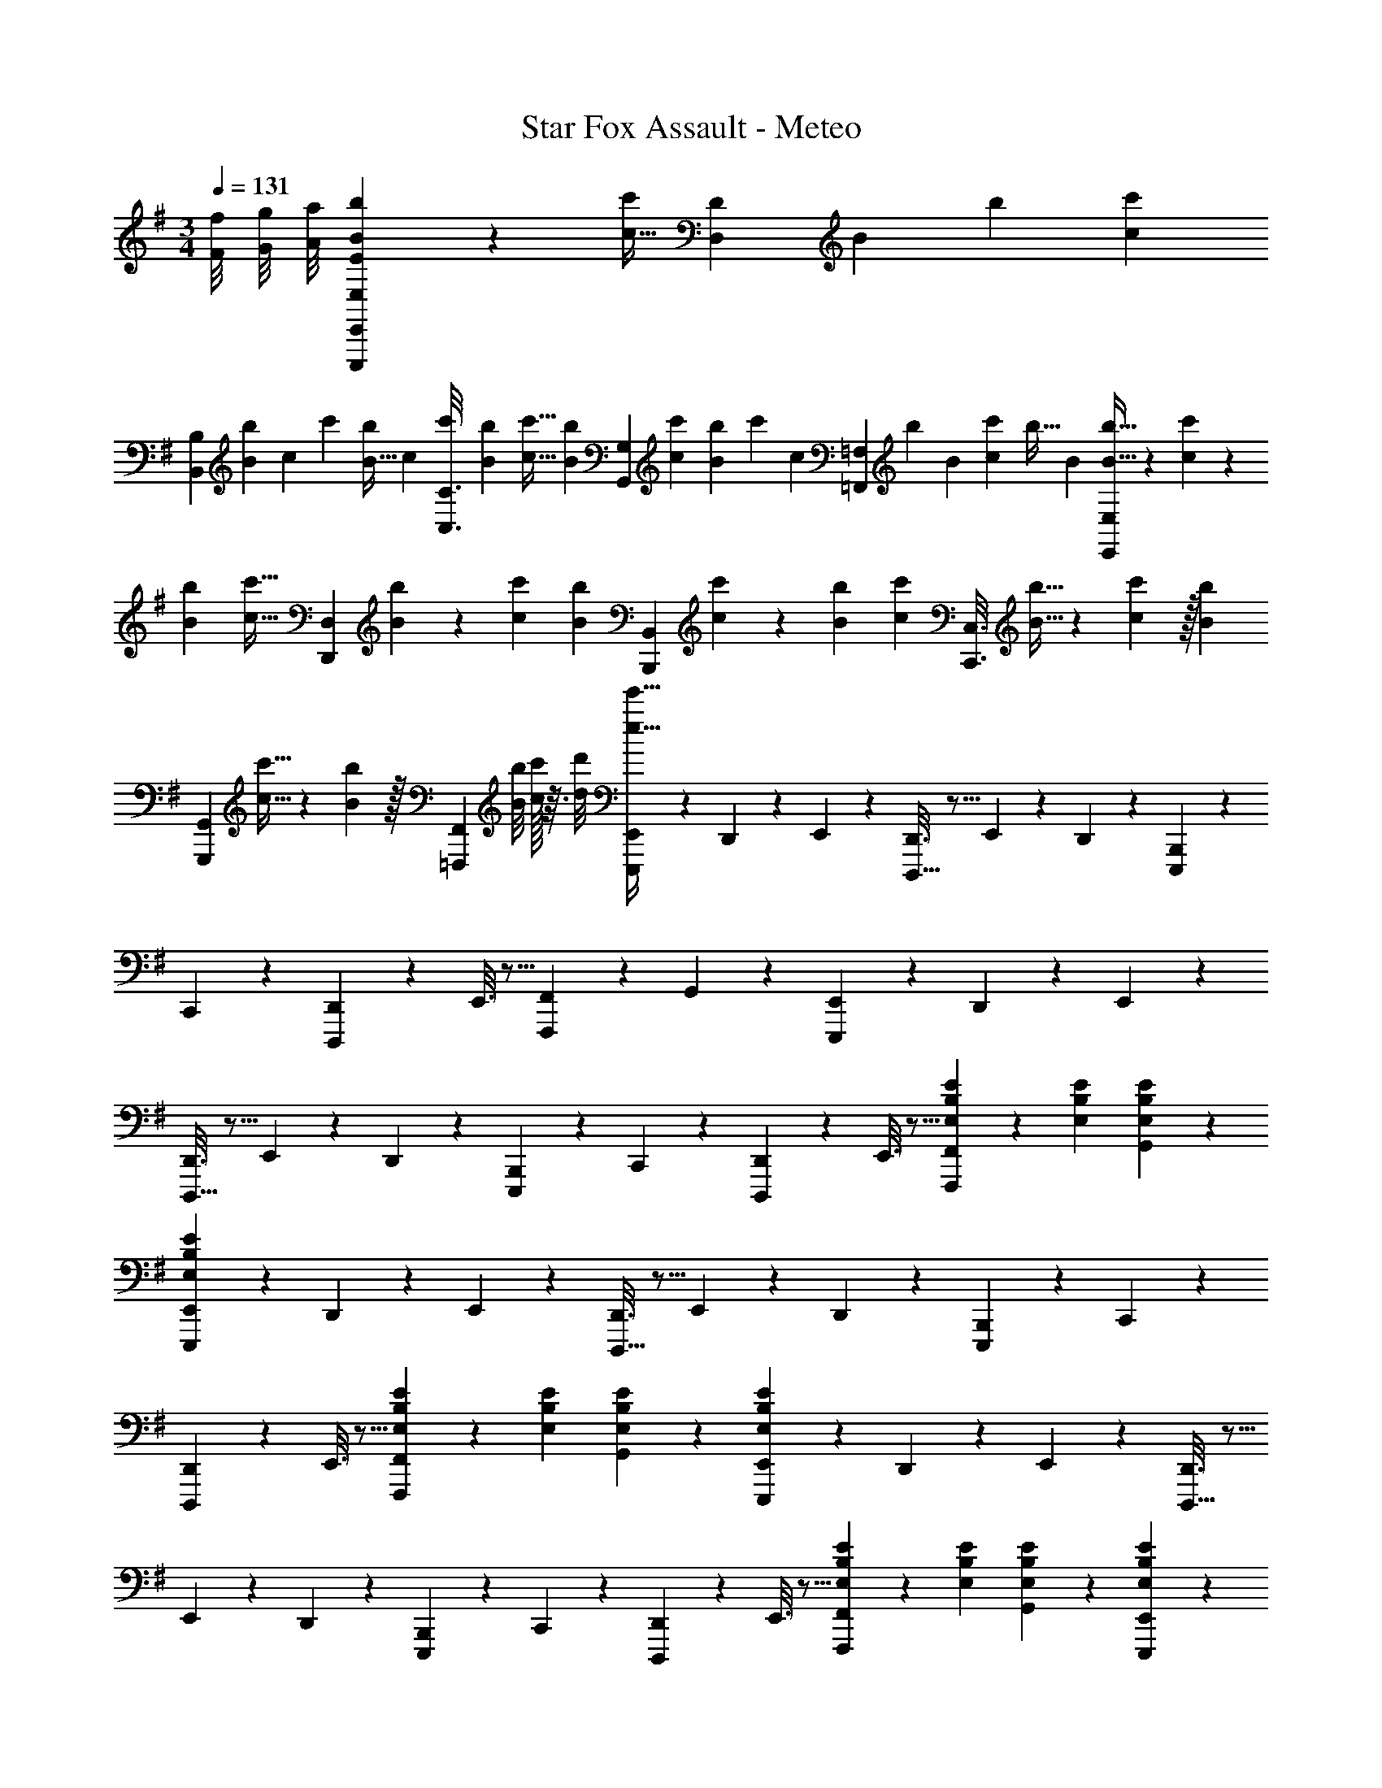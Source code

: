 X: 1
T: Star Fox Assault - Meteo
Z: ABC Generated by Starbound Composer
L: 1/4
M: 3/4
Q: 1/4=131
K: G
[f/8F/8] [g/8G/8] [a/8A/8] [E2/9E,2/9b3/7B3/7E,,,3/7E,,3/7] z11/72 [z5/32c11/32c'25/72] [z33/224D55/288D,55/288] [z/112B29/112] [z11/48b37/144] [z11/96c/6c'17/96] 
[z9/224B,55/288B,,55/288] [z33/224B19/126b5/28] [z/288c49/288] [z11/72c'/6] [z/8B5/32b9/56] [z/32c5/28] [z13/96c'33/224C3/16C,3/16] [z7/48b/6B/6] [z7/48c'5/32c5/32] [z7/96b/6B/6] [z17/224G,17/96G,,17/96] [z/7c'43/252c43/252] [z3/20b/6B5/28] [z/160c'13/80] [z3/32c37/224] [z/20=F,/5=F,,/5] [z/180b23/140] [z13/90B47/288] [z23/160c'11/70c7/40] [z/160b5/32] B3/20 [b5/32B5/32E,2/9E,,2/9] z/96 [c'13/84c13/84] z/84 [b/6B/6] [z/32c'5/32c5/32] [z13/96D,55/288D,,55/288] [b13/84B13/84] z/84 [c'/6c/6] [z/32b3/20B3/20] [z13/96B,,55/288B,,,55/288] [c'13/84c13/84] z/84 [b/6B/6] [z/32c'3/20c3/20] [z/8C,3/16C,,3/16] [b5/32B5/32] z/112 [c'33/224c33/224] z/32 [z/32b3/20B3/20] 
[z/8G,,17/96G,,,17/96] [c'5/32c5/32] z/112 [b33/224B33/224] z/32 [z/8F,,/5=F,,,/5] [b/8B/8] [c'/32c/32] z3/32 [d'/8d/8] [E,,/9E,,,3/7e'19/32e19/32] z121/288 D,,55/288 z89/288 E,,55/288 z89/288 [D,,3/16D,,,15/32] z5/16 E,,17/96 z7/24 D,,/5 z3/10 [B,,,2/9E,,,3/7] z89/288 
C,,55/288 z89/288 [D,,55/288D,,,37/96] z89/288 E,,3/16 z5/16 [F,,17/96F,,,59/160] z7/24 G,,/5 z3/10 [E,,2/9E,,,3/7] z89/288 D,,55/288 z89/288 E,,55/288 z89/288 
[D,,3/16D,,,15/32] z5/16 E,,17/96 z7/24 D,,/5 z3/10 [B,,,2/9E,,,3/7] z89/288 C,,55/288 z89/288 [D,,55/288D,,,37/96] z89/288 E,,3/16 z5/16 [F,,17/96E71/288E,71/288B,71/288F,,,59/160] z5/72 [E2/9E,2/9B,2/9] [E/5E,/5B,/5G,,/5] z3/10 
[E,,2/9E3/7E,3/7B,3/7E,,,3/7] z89/288 D,,55/288 z89/288 E,,55/288 z89/288 [D,,3/16D,,,15/32] z5/16 E,,17/96 z7/24 D,,/5 z3/10 [B,,,2/9E,,,3/7] z89/288 C,,55/288 z89/288 
[D,,55/288D,,,37/96] z89/288 E,,3/16 z5/16 [F,,17/96E71/288E,71/288B,71/288F,,,59/160] z5/72 [E2/9E,2/9B,2/9] [E/5E,/5B,/5G,,/5] z3/10 [E,,2/9E3/7E,3/7B,3/7E,,,3/7] z89/288 D,,55/288 z89/288 E,,55/288 z89/288 [D,,3/16D,,,15/32] z5/16 
E,,17/96 z7/24 D,,/5 z3/10 [B,,,2/9E,,,3/7] z89/288 C,,55/288 z89/288 [D,,55/288D,,,37/96] z89/288 E,,3/16 z5/16 [F,,17/96E71/288E,71/288B,71/288F,,,59/160] z5/72 [E2/9E,2/9B,2/9] [E/5E,/5B,/5G,,/5] z3/10 [E2/9E,2/9B,2/9E,,2/9E,,,3/7] z89/288 
[D55/288D,55/288A,55/288D,,55/288] z89/288 [B,55/288B,,55/288^F,55/288E,,55/288] z89/288 [D,,3/16D,,,15/32C31/32C,31/32G,31/32] z5/16 E,,17/96 z7/24 [D,,/5D33/32G17/16G,17/16] z3/10 [B,,,2/9E,,,3/7] z89/288 [C,,55/288FF,^C] z89/288 [D,,55/288D,,,37/96] z89/288 
[E,,3/16D15/32D,15/32A,/] z5/16 [F,,17/96E71/288B71/288e71/288E,71/288B,71/288F,,,59/160] z5/72 [E2/9B2/9e2/9E,2/9B,2/9] [E/5B/5e/5E,/5B,/5G,,/5] z3/10 [E,,2/9E3/7B3/7e3/7E,3/7B,3/7E,,,3/7] z89/288 D,,55/288 z89/288 E,,55/288 z89/288 [D,,3/16D,,,15/32] z5/16 E,,17/96 z7/24 D,,/5 z3/10 
[B,,,2/9E,,,3/7] z89/288 C,,55/288 z89/288 [D,,55/288D,,,37/96] z89/288 E,,3/16 z5/16 [F,,17/96E71/288B71/288e71/288E,71/288B,71/288F,,,59/160] z5/72 [E2/9B2/9e2/9E,2/9B,2/9] [E/5B/5e/5E,/5B,/5G,,/5] z3/10 [E,,2/9E3/7B3/7e3/7E,3/7B,3/7E,,,3/7] z89/288 D,,55/288 z89/288 
E,,55/288 z89/288 [D,,3/16D,,,15/32] z5/16 E,,17/96 z7/24 D,,/5 z3/10 [B,,,2/9E,,,3/7] z89/288 C,,55/288 z89/288 [D,,55/288D,,,37/96] z89/288 E,,3/16 z5/16 
[F,,17/96E71/288B71/288e71/288E,71/288B,71/288F,,,59/160] z5/72 [E2/9B2/9e2/9E,2/9B,2/9] [E/5B/5e/5E,/5B,/5G,,/5] z3/10 [B/5E2/9e2/9E,2/9B,2/9E,,2/9E,,,3/7] z53/160 [A27/160D55/288d55/288D,55/288A,55/288D,,55/288] z53/160 [F5/32B,55/288B55/288B,,55/288F,55/288E,,55/288] z11/32 [D,,3/16D,,,15/32=C31/32G31/32c31/32C,31/32G,31/32] z5/16 E,,17/96 z7/24 [D,,/5g33/32D33/32G19/18d19/18G,19/18] z3/10 
M: 2/4
[B,,,2/9E,,,5/12] z89/288 
[C,,55/288F31/32^c31/32f31/32F,31/32^C31/32] z89/288 [D,,17/96D,,,59/160] z7/24 [E,,/5D15/32A15/32D,15/32d/A,/] z3/10 
M: 4/4
[f/^F,,33/32F,193/32B,7E7A7] z/32 g7/32 [z/12a3/32] [z/12b2/21] a/12 [z/32b3/16] [z13/96F,,] [z/6c'11/60] [z/6b19/96] [z/6c'3/16] [z/6b11/60] [z/6c'19/96] [z/32b5/28] [z13/96F,,31/32] [z/6c'11/60] b/6 [z5/32c'5/28] 
[z37/224b3/16] c'5/28 [z5/32b5/28F,,] [z37/224c'3/16] b5/28 [z5/32c'5/28] [z37/224b3/16] c'5/28 
M: 3/4
[z5/32b5/28F,,33/32] [z5/32c'17/96] [z5/32b3/16] [z5/32c'29/160] [z9/56b7/40] [z10/63c'5/28] [z25/288b13/72] [z11/160F,,] [z3/20c'8/45] [z/6b3/16] [z13/84c'17/96] [z19/126b5/28] [z/6c'53/288] [z41/288b25/144] [z/96F,,31/32] [z19/120c'17/96] [z11/70b7/40] [z39/224c'5/28] [z33/224b5/32] 
[z13/84c'6/35] [z/6b19/96] [E,,2/9A,3/7D3/7E3/7G3/7E,,,3/7] z89/288 D,,55/288 z89/288 E,,55/288 z89/288 [D,,3/16D,,,15/32^G,31/32C31/32^D31/32F31/32] z5/16 E,,17/96 z7/24 [D,,/5G,15/32C15/32D/F/] z3/10 [B,,,2/9=G,3/7=C3/7=D3/7=F3/7E,,,3/7] z89/288 C,,55/288 z89/288 
[D,,55/288D,,,37/96] z89/288 [E,,3/16^A,15/32^C15/32^D/^G/] z5/16 [=F,,17/96F,,,59/160e31/32B,31/32E31/32^F31/32A31/32] z7/24 [g/8G,,/5] a/8 b/8 c'/8 [E,,2/9=A,3/7=D3/7E3/7A3/7E,,,3/7e31/32e'31/32] z89/288 D,,55/288 z89/288 E,,55/288 z89/288 [D,,3/16D,,,15/32^G,31/32C31/32^D31/32F31/32] z5/16 
E,,17/96 z7/24 [D,,/5G,15/32C15/32D/F/] z3/10 [B,,,2/9=G,3/7=C3/7=D3/7=F3/7E,,,3/7] z89/288 C,,55/288 z89/288 [D,,55/288D,,,37/96] z89/288 [E,,3/16F,15/32B,15/32^C/E/] z5/16 [F,,17/96F,,,59/160=F,31/32^A,31/32=C31/32^D31/32] z7/24 G,,/5 z3/10 [E,,2/9=A,3/7=D3/7E3/7=G3/7E,,,3/7] z89/288 
D,,55/288 z89/288 E,,55/288 z89/288 [D,,3/16D,,,15/32^G,31/32^C31/32^D31/32^F31/32] z5/16 E,,17/96 z7/24 [D,,/5G,15/32C15/32D/F/] z3/10 [B,,,2/9=G,3/7=C3/7=D3/7=F3/7E,,,3/7] z89/288 C,,55/288 z89/288 [D,,55/288D,,,37/96] z89/288 
[E,,3/16^A,15/32^C15/32^D/^G/] z5/16 [F,,17/96F,,,59/160e31/32B,31/32E31/32^F31/32A31/32] z7/24 [g/8G,,/5] a/8 b/8 c'/8 [E,,2/9=A,3/7=D3/7E3/7A3/7E,,,3/7e31/32e'31/32] z89/288 D,,55/288 z89/288 E,,55/288 z89/288 [D,,3/16D,,,15/32^G,31/32C31/32^D31/32F31/32] z5/16 E,,17/96 z7/24 [D,,/5G,15/32C15/32D/F/] z3/10 
[B,,,2/9=G,3/7=C3/7=D3/7=F3/7E,,,3/7] z89/288 C,,55/288 z89/288 [D,,55/288D,,,37/96] z89/288 [E,,3/16^F,15/32B,15/32^C/E/] z5/16 [F,,17/96F,,,59/160=F,7/16^A,7/16=C15/32^D15/32] z7/24 [G,,/5^G,15/32^C15/32D/^F/] z3/10 
K: Eb
[=C/B33/32A,,33/32E,6_A,6C6] [z/32e/8] [z3/32=D] f/8 g/8 a/8 
[z17/32b287/32] [E15/32A,,15/32] z/32 =F31/32 [F/A,,33/32] z/32 =G15/32 z/32 [A15/32E,,15/32] z/32 [G7/32F,,15/32] z/36 F2/9 z/32 
[E7/16G,,7/16] z/32 [_D15/32A,,15/32] z/32 [C/B,,33/32F,49/32B,49/32C49/32] z/32 =c [B31/32B,,31/32F,47/32B,47/32=D47/32] A15/32 z/32 [G/=G,33/32C33/32E33/32B,,33/32] z/32 
A15/32 z/32 [a15/32B,,15/32F63/32F,63/32B,63/32D63/32] z/32 [g15/32A,,15/32] z/32 [f7/16G,,7/16] z/32 [e2/9F,,15/32] z/36 d7/32 z/32 [c/C/A,,33/32E,6A,6C6] z/32 [dD] 
[e15/32E15/32A,,15/32] z/32 [f31/32F31/32] [f/F/A,,33/32] z/32 [g15/32G15/32] z/32 [a15/32A15/32E,,15/32] z/32 [g7/32G7/32F,,15/32] z/36 [f2/9F2/9] z/32 [e7/16E7/16G,,7/16] z/32 [_d15/32_D15/32A,,15/32] z/32 
[c/C/B,,33/32F,49/32B,49/32C49/32] z/32 [c'c] [B,,15/32b31/32B31/32F,47/32B,47/32=D47/32] z/ [a15/32A15/32] z/32 [g/G/G,33/32C33/32E33/32B,,33/32] z/32 [a15/32A15/32] z/32 
[B,,15/32b63/32B63/32F,63/32B,63/32D63/32] z/32 A,,15/32 z/32 G,,7/16 z/32 F,,15/32 z/32 
K: Db
[_G/e/E,/_G,/E,,/g17/32] z33/32 [F31/32=d31/32f31/32=D,31/32F,31/32=D,,31/32] 
[F15/32d15/32D,15/32F,15/32D,,15/32f/] z/32 [E33/32c33/32e33/32C,33/32E,33/32C,,33/32] [C15/32A15/32A,,15/32C,15/32A,,,15/32c/] z/32 [_D15/32B15/32B,,15/32_D,15/32B,,,15/32_d/] z/32 [E7/16c7/16C,7/16E,7/16C,,7/16e15/32] z/32 [F15/32d15/32D,15/32F,15/32_D,,15/32f/] z/32 [G/e/G,/g17/32E,33/32E,,33/32] z/32 
[A15/32f15/32A,15/32a/] z/32 [b5/96B37/96g37/96E,B,E,,] z13/24 b/8 c'/8 d'/8 [z/32e3/7c'3/7e'/] [E7/16E,31/32E,,31/32] z/32 [B15/32g15/32B,15/32b/] z/32 [A/f/A,/a17/32D,33/32D,,33/32] z/32 [z/BgbB,] [z/D,D,,] 
[A15/32f15/32A,15/32a/] z/32 [=G7/16=e7/16=G,7/16=g15/32D,31/32D,,31/32] z/32 [F15/32=d15/32F,15/32f/] z/32 [=E,,2/9=E,,,3/7G6e6g6=E,6G,6] z89/288 =D,,55/288 z89/288 E,,55/288 z89/288 [D,,3/16=D,,,15/32] z5/16 E,,17/96 z7/24 D,,/5 z3/10 
[_C,,2/9E,,,3/7] z89/288 =C,,55/288 z89/288 [D,,55/288D,,,37/96] z89/288 E,,3/16 z5/16 [F,,17/96F,,,59/160] z7/24 =G,,/5 z3/10 
K: G
[E,,2/9E,,,3/7] z89/288 D,,55/288 z89/288 
E,,55/288 z89/288 [D,,3/16D,,,15/32] z5/16 E,,17/96 z7/24 D,,/5 z3/10 [B,,,2/9E,,,3/7] z89/288 C,,55/288 z89/288 [D,,55/288D,,,37/96] z89/288 E,,3/16 z5/16 
[F,,17/96E71/288E,71/288B,71/288F,,,59/160] z5/72 [E2/9E,2/9B,2/9] [E/5E,/5B,/5G,,/5] z3/10 [E,,2/9E3/7E,3/7B,3/7E,,,3/7] z89/288 D,,55/288 z89/288 E,,55/288 z89/288 [D,,3/16D,,,15/32] z5/16 E,,17/96 z7/24 D,,/5 z3/10 [B,,,2/9E,,,3/7] z89/288 
C,,55/288 z89/288 [D,,55/288D,,,37/96] z89/288 E,,3/16 z5/16 [F,,17/96E71/288E,71/288B,71/288F,,,59/160] z5/72 [E2/9E,2/9B,2/9] [E/5E,/5B,/5G,,/5] z3/10 [E,,2/9E3/7E,3/7B,3/7E,,,3/7] z89/288 D,,55/288 z89/288 E,,55/288 z89/288 
[D,,3/16D,,,15/32] z5/16 E,,17/96 z7/24 D,,/5 z3/10 [B,,,2/9E,,,3/7] z89/288 C,,55/288 z89/288 [D,,55/288D,,,37/96] z89/288 E,,3/16 z5/16 [F,,17/96E71/288E,71/288B,71/288F,,,59/160] z5/72 [E2/9E,2/9B,2/9] [E/5E,/5B,/5G,,/5] z3/10 
[E2/9E,2/9B,2/9E,,2/9E,,,3/7] z89/288 [=D55/288=D,55/288=A,55/288D,,55/288] z89/288 [B,55/288B,,55/288^F,55/288E,,55/288] z89/288 [D,,3/16D,,,15/32C31/32C,31/32G,31/32] z5/16 E,,17/96 z7/24 [D,,/5D33/32G17/16G,17/16] z3/10 [B,,,2/9E,,,3/7] z89/288 [C,,55/288^FF,^C] z89/288 
[D,,55/288D,,,37/96] z89/288 [E,,3/16D15/32D,15/32A,/] z5/16 [F,,17/96E71/288B71/288e71/288E,71/288B,71/288F,,,59/160] z5/72 [E2/9B2/9e2/9E,2/9B,2/9] [E/5B/5e/5E,/5B,/5G,,/5] z3/10 [E,,2/9E3/7B3/7e3/7E,3/7B,3/7E,,,3/7] z89/288 D,,55/288 z89/288 E,,55/288 z89/288 [D,,3/16D,,,15/32] z5/16 
E,,17/96 z7/24 D,,/5 z3/10 [B,,,2/9E,,,3/7] z89/288 C,,55/288 z89/288 [D,,55/288D,,,37/96] z89/288 E,,3/16 z5/16 [F,,17/96E71/288B71/288e71/288E,71/288B,71/288F,,,59/160] z5/72 [E2/9B2/9e2/9E,2/9B,2/9] [E/5B/5e/5E,/5B,/5G,,/5] z3/10 [E,,2/9E3/7B3/7e3/7E,3/7B,3/7E,,,3/7] z89/288 
D,,55/288 z89/288 E,,55/288 z89/288 [D,,3/16D,,,15/32] z5/16 E,,17/96 z7/24 D,,/5 z3/10 [B,,,2/9E,,,3/7] z89/288 C,,55/288 z89/288 [D,,55/288D,,,37/96] z89/288 
E,,3/16 z5/16 [F,,17/96E71/288B71/288e71/288E,71/288B,71/288F,,,59/160] z5/72 [E2/9B2/9e2/9E,2/9B,2/9] [E/5B/5e/5E,/5B,/5G,,/5] z3/10 [B/5E2/9e2/9E,2/9B,2/9E,,2/9E,,,3/7] z53/160 [A27/160D55/288d55/288D,55/288A,55/288D,,55/288] z53/160 [F5/32B,55/288B55/288B,,55/288F,55/288E,,55/288] z11/32 [D,,3/16D,,,15/32=C31/32G31/32c31/32C,31/32G,31/32] z5/16 E,,17/96 z7/24 [D,,/5g33/32D33/32G19/18d19/18G,19/18] z3/10 
M: 2/4
[B,,,2/9E,,,5/12] z89/288 [C,,55/288F31/32^c31/32f31/32F,31/32^C31/32] z89/288 [D,,17/96D,,,59/160] z7/24 [E,,/5D15/32A15/32D,15/32d/A,/] z3/10 
M: 4/4
[f/^F,,33/32F,193/32B,7E7A7] z/32 g7/32 [z/12a3/32] [z/12b2/21] a/12 [z/32b3/16] [z13/96F,,] [z/6c'11/60] [z/6b19/96] [z/6c'3/16] [z/6b11/60] [z/6c'19/96] 
[z/32b5/28] [z13/96F,,31/32] [z/6c'11/60] b/6 [z5/32c'5/28] [z37/224b3/16] c'5/28 [z5/32b5/28F,,] [z37/224c'3/16] b5/28 [z5/32c'5/28] [z37/224b3/16] c'5/28 
M: 3/4
[z5/32b5/28F,,33/32] [z5/32c'17/96] [z5/32b3/16] [z5/32c'29/160] [z9/56b7/40] [z10/63c'5/28] [z25/288b13/72] [z11/160F,,] [z3/20c'8/45] [z/6b3/16] [z13/84c'17/96] [z19/126b5/28] [z/6c'53/288] [z41/288b25/144] 
[z/96F,,31/32] [z19/120c'17/96] [z11/70b7/40] [z39/224c'5/28] [z33/224b5/32] [z13/84c'6/35] [z/6b19/96] [E,,2/9A,3/7D3/7E3/7G3/7E,,,3/7] z89/288 D,,55/288 z89/288 E,,55/288 z89/288 [D,,3/16D,,,15/32^G,31/32C31/32^D31/32F31/32] z5/16 E,,17/96 z7/24 [D,,/5G,15/32C15/32D/F/] z3/10 [B,,,2/9=G,3/7=C3/7=D3/7=F3/7E,,,3/7] z89/288 
C,,55/288 z89/288 [D,,55/288D,,,37/96] z89/288 [E,,3/16^A,15/32^C15/32^D/^G/] z5/16 [=F,,17/96F,,,59/160e31/32B,31/32E31/32^F31/32A31/32] z7/24 [g/8G,,/5] a/8 b/8 c'/8 [E,,2/9=A,3/7=D3/7E3/7A3/7E,,,3/7e31/32e'31/32] z89/288 D,,55/288 z89/288 E,,55/288 z89/288 
[D,,3/16D,,,15/32^G,31/32C31/32^D31/32F31/32] z5/16 E,,17/96 z7/24 [D,,/5G,15/32C15/32D/F/] z3/10 [B,,,2/9=G,3/7=C3/7=D3/7=F3/7E,,,3/7] z89/288 C,,55/288 z89/288 [D,,55/288D,,,37/96] z89/288 [E,,3/16F,15/32B,15/32^C/E/] z5/16 [F,,17/96F,,,59/160=F,31/32^A,31/32=C31/32^D31/32] z7/24 G,,/5 z3/10 
[E,,2/9=A,3/7=D3/7E3/7=G3/7E,,,3/7] z89/288 D,,55/288 z89/288 E,,55/288 z89/288 [D,,3/16D,,,15/32^G,31/32^C31/32^D31/32^F31/32] z5/16 E,,17/96 z7/24 [D,,/5G,15/32C15/32D/F/] z3/10 [B,,,2/9=G,3/7=C3/7=D3/7=F3/7E,,,3/7] z89/288 C,,55/288 z89/288 
[D,,55/288D,,,37/96] z89/288 [E,,3/16^A,15/32^C15/32^D/^G/] z5/16 [F,,17/96F,,,59/160e31/32B,31/32E31/32^F31/32A31/32] z7/24 [g/8G,,/5] a/8 b/8 c'/8 [E,,2/9=A,3/7=D3/7E3/7A3/7E,,,3/7e31/32e'31/32] z89/288 D,,55/288 z89/288 E,,55/288 z89/288 [D,,3/16D,,,15/32^G,31/32C31/32^D31/32F31/32] z5/16 
E,,17/96 z7/24 [D,,/5G,15/32C15/32D/F/] z3/10 [B,,,2/9=G,3/7=C3/7=D3/7=F3/7E,,,3/7] z89/288 C,,55/288 z89/288 [D,,55/288D,,,37/96] z89/288 [E,,3/16^F,15/32B,15/32^C/E/] z5/16 [F,,17/96F,,,59/160=F,7/16^A,7/16=C15/32^D15/32] z7/24 [G,,/5^G,15/32^C15/32D/^F/] z3/10 
K: Eb
[=C/B33/32A,,33/32_E,6_A,6C6] 
[z/32_e/8] [z3/32=D] f/8 g/8 a/8 [z17/32b287/32] [E15/32A,,15/32] z/32 =F31/32 [F/A,,33/32] z/32 =G15/32 z/32 [A15/32_E,,15/32] z/32 
[G7/32F,,15/32] z/36 F2/9 z/32 [E7/16G,,7/16] z/32 [_D15/32A,,15/32] z/32 [C/B,,33/32F,49/32B,49/32C49/32] z/32 =c [B31/32B,,31/32F,47/32B,47/32=D47/32] A15/32 z/32 
[G/=G,33/32C33/32E33/32B,,33/32] z/32 A15/32 z/32 [a15/32B,,15/32F63/32F,63/32B,63/32D63/32] z/32 [g15/32A,,15/32] z/32 [f7/16G,,7/16] z/32 [e2/9F,,15/32] z/36 d7/32 z/32 [c/C/A,,33/32E,6A,6C6] z/32 [dD] 
[e15/32E15/32A,,15/32] z/32 [f31/32F31/32] [f/F/A,,33/32] z/32 [g15/32G15/32] z/32 [a15/32A15/32E,,15/32] z/32 [g7/32G7/32F,,15/32] z/36 [f2/9F2/9] z/32 [e7/16E7/16G,,7/16] z/32 [_d15/32_D15/32A,,15/32] z/32 
[c/C/B,,33/32F,49/32B,49/32C49/32] z/32 [c'c] [B,,15/32b31/32B31/32F,47/32B,47/32=D47/32] z/ [a15/32A15/32] z/32 [g/G/G,33/32C33/32E33/32B,,33/32] z/32 [a15/32A15/32] z/32 
[B,,15/32b63/32B63/32F,63/32B,63/32D63/32] z/32 A,,15/32 z/32 G,,7/16 z/32 F,,15/32 z/32 
K: Db
[_G/e/E,/_G,/E,,/_g17/32] z33/32 [F31/32=d31/32f31/32D,31/32F,31/32D,,31/32] 
[F15/32d15/32D,15/32F,15/32D,,15/32f/] z/32 [E33/32c33/32e33/32C,33/32E,33/32C,,33/32] [C15/32A15/32A,,15/32C,15/32A,,,15/32c/] z/32 [_D15/32B15/32B,,15/32_D,15/32B,,,15/32_d/] z/32 [E7/16c7/16C,7/16E,7/16C,,7/16e15/32] z/32 [F15/32d15/32D,15/32F,15/32_D,,15/32f/] z/32 [G/e/G,/g17/32E,33/32E,,33/32] z/32 
[A15/32f15/32A,15/32a/] z/32 [b5/96B37/96g37/96E,B,E,,] z13/24 b/8 c'/8 d'/8 [z/32e3/7c'3/7e'/] [E7/16E,31/32E,,31/32] z/32 [B15/32g15/32B,15/32b/] z/32 [A/f/A,/a17/32D,33/32D,,33/32] z/32 [z/BgbB,] [z/D,D,,] 
[A15/32f15/32A,15/32a/] z/32 [=G7/16=e7/16=G,7/16=g15/32D,31/32D,,31/32] z/32 [F15/32=d15/32F,15/32f/] z/32 [=E,,2/9E,,,3/7G6e6g6=E,6G,6] z89/288 =D,,55/288 z89/288 E,,55/288 z89/288 [D,,3/16D,,,15/32] z5/16 E,,17/96 z7/24 D,,/5 z3/10 
[_C,,2/9E,,,3/7] z89/288 =C,,55/288 z89/288 [D,,55/288D,,,37/96] z89/288 E,,3/16 z5/16 [F,,17/96F,,,59/160] z7/24 G,,/5 z3/10 
K: G
[E,,2/9E,,,3/7] z89/288 D,,55/288 z89/288 
E,,55/288 z89/288 [D,,3/16D,,,15/32] z5/16 E,,17/96 z7/24 D,,/5 z3/10 [B,,,2/9E,,,3/7] z89/288 C,,55/288 z89/288 [D,,55/288D,,,37/96] z89/288 E,,3/16 z5/16 
[F,,17/96E71/288E,71/288B,71/288F,,,59/160] z5/72 [E2/9E,2/9B,2/9] [E/5E,/5B,/5G,,/5] z3/10 [E,,2/9E3/7E,3/7B,3/7E,,,3/7] z89/288 D,,55/288 z89/288 E,,55/288 z89/288 [D,,3/16D,,,15/32] z5/16 E,,17/96 z7/24 D,,/5 z3/10 [B,,,2/9E,,,3/7] z89/288 
C,,55/288 z89/288 [D,,55/288D,,,37/96] z89/288 E,,3/16 z5/16 [F,,17/96E71/288E,71/288B,71/288F,,,59/160] z5/72 [E2/9E,2/9B,2/9] [E/5E,/5B,/5G,,/5] z3/10 [E,,2/9E3/7E,3/7B,3/7E,,,3/7] z89/288 D,,55/288 z89/288 E,,55/288 z89/288 
[D,,3/16D,,,15/32] z5/16 E,,17/96 z7/24 D,,/5 z3/10 [B,,,2/9E,,,3/7] z89/288 C,,55/288 z89/288 [D,,55/288D,,,37/96] z89/288 E,,3/16 z5/16 [F,,17/96E71/288E,71/288B,71/288F,,,59/160] z5/72 [E2/9E,2/9B,2/9] [E/5E,/5B,/5G,,/5] z3/10 
[E2/9E,2/9B,2/9E,,2/9E,,,3/7] z89/288 [=D55/288=D,55/288=A,55/288D,,55/288] z89/288 [B,55/288B,,55/288^F,55/288E,,55/288] z89/288 [D,,3/16D,,,15/32C31/32C,31/32G,31/32] z5/16 E,,17/96 z7/24 [D,,/5D33/32G17/16G,17/16] z3/10 [B,,,2/9E,,,3/7] z89/288 [C,,55/288^FF,^C] z89/288 
[D,,55/288D,,,37/96] z89/288 [E,,3/16D15/32D,15/32A,/] z5/16 [F,,17/96E71/288B71/288e71/288E,71/288B,71/288F,,,59/160] z5/72 [E2/9B2/9e2/9E,2/9B,2/9] [E/5B/5e/5E,/5B,/5G,,/5] z3/10 [E,,2/9E3/7B3/7e3/7E,3/7B,3/7E,,,3/7] z89/288 D,,55/288 z89/288 E,,55/288 z89/288 [D,,3/16D,,,15/32] z5/16 
E,,17/96 z7/24 D,,/5 z3/10 [B,,,2/9E,,,3/7] z89/288 C,,55/288 z89/288 [D,,55/288D,,,37/96] z89/288 E,,3/16 z5/16 [F,,17/96E71/288B71/288e71/288E,71/288B,71/288F,,,59/160] z5/72 [E2/9B2/9e2/9E,2/9B,2/9] [E/5B/5e/5E,/5B,/5G,,/5] z3/10 [E,,2/9E3/7B3/7e3/7E,3/7B,3/7E,,,3/7] z89/288 
D,,55/288 z89/288 E,,55/288 z89/288 [D,,3/16D,,,15/32] z5/16 E,,17/96 z7/24 D,,/5 z3/10 [B,,,2/9E,,,3/7] z89/288 C,,55/288 z89/288 [D,,55/288D,,,37/96] z89/288 
E,,3/16 z5/16 [F,,17/96E71/288B71/288e71/288E,71/288B,71/288F,,,59/160] z5/72 [E2/9B2/9e2/9E,2/9B,2/9] [E/5B/5e/5E,/5B,/5G,,/5] z3/10 [B/5E2/9e2/9E,2/9B,2/9E,,2/9E,,,3/7] z53/160 [A27/160D55/288d55/288D,55/288A,55/288D,,55/288] z53/160 [F5/32B,55/288B55/288B,,55/288F,55/288E,,55/288] z11/32 [D,,3/16D,,,15/32=C31/32G31/32c31/32C,31/32G,31/32] z5/16 E,,17/96 z7/24 [D,,/5g33/32D33/32G19/18d19/18G,19/18] z3/10 
M: 2/4
[B,,,2/9E,,,5/12] z89/288 [C,,55/288F31/32^c31/32f31/32F,31/32^C31/32] z89/288 [D,,17/96D,,,59/160] z7/24 [E,,/5D15/32A15/32D,15/32d/A,/] z3/10 
M: 4/4
[f/^F,,33/32F,193/32B,7E7A7] z/32 g7/32 [z/12a3/32] [z/12b2/21] a/12 [z/32b3/16] [z13/96F,,] [z/6c'11/60] [z/6b19/96] [z/6c'3/16] [z/6b11/60] [z/6c'19/96] 
[z/32b5/28] [z13/96F,,31/32] [z/6c'11/60] b/6 [z5/32c'5/28] [z37/224b3/16] c'5/28 [z5/32b5/28F,,] [z37/224c'3/16] b5/28 [z5/32c'5/28] [z37/224b3/16] c'5/28 
M: 3/4
[z5/32b5/28F,,33/32] [z5/32c'17/96] [z5/32b3/16] [z5/32c'29/160] [z9/56b7/40] [z10/63c'5/28] [z25/288b13/72] [z11/160F,,] [z3/20c'8/45] [z/6b3/16] [z13/84c'17/96] [z19/126b5/28] [z/6c'53/288] [z41/288b25/144] 
[z/96F,,31/32] [z19/120c'17/96] [z11/70b7/40] [z39/224c'5/28] [z33/224b5/32] [z13/84c'6/35] [z/6b19/96] [E,,2/9A,3/7D3/7E3/7G3/7E,,,3/7] z89/288 D,,55/288 z89/288 E,,55/288 z89/288 [D,,3/16D,,,15/32^G,31/32C31/32^D31/32F31/32] z5/16 E,,17/96 z7/24 [D,,/5G,15/32C15/32D/F/] z3/10 [B,,,2/9=G,3/7=C3/7=D3/7=F3/7E,,,3/7] z89/288 
C,,55/288 z89/288 [D,,55/288D,,,37/96] z89/288 [E,,3/16^A,15/32^C15/32^D/^G/] z5/16 [=F,,17/96F,,,59/160e31/32B,31/32E31/32^F31/32A31/32] z7/24 [g/8G,,/5] a/8 b/8 c'/8 [E,,2/9=A,3/7=D3/7E3/7A3/7E,,,3/7e31/32e'31/32] z89/288 D,,55/288 z89/288 E,,55/288 z89/288 
[D,,3/16D,,,15/32^G,31/32C31/32^D31/32F31/32] z5/16 E,,17/96 z7/24 [D,,/5G,15/32C15/32D/F/] z3/10 [B,,,2/9=G,3/7=C3/7=D3/7=F3/7E,,,3/7] z89/288 C,,55/288 z89/288 [D,,55/288D,,,37/96] z89/288 [E,,3/16F,15/32B,15/32^C/E/] z5/16 [F,,17/96F,,,59/160=F,31/32^A,31/32=C31/32^D31/32] z7/24 G,,/5 z3/10 
[E,,2/9=A,3/7=D3/7E3/7=G3/7E,,,3/7] z89/288 D,,55/288 z89/288 E,,55/288 z89/288 [D,,3/16D,,,15/32^G,31/32^C31/32^D31/32^F31/32] z5/16 E,,17/96 z7/24 [D,,/5G,15/32C15/32D/F/] z3/10 [B,,,2/9=G,3/7=C3/7=D3/7=F3/7E,,,3/7] z89/288 C,,55/288 z89/288 
[D,,55/288D,,,37/96] z89/288 [E,,3/16^A,15/32^C15/32^D/^G/] z5/16 [F,,17/96F,,,59/160e31/32B,31/32E31/32^F31/32A31/32] z7/24 [g/8G,,/5] a/8 b/8 c'/8 [E,,2/9=A,3/7=D3/7E3/7A3/7E,,,3/7e31/32e'31/32] z89/288 D,,55/288 z89/288 E,,55/288 z89/288 [D,,3/16D,,,15/32^G,31/32C31/32^D31/32F31/32] z5/16 
E,,17/96 z7/24 [D,,/5G,15/32C15/32D/F/] z3/10 [B,,,2/9=G,3/7=C3/7=D3/7=F3/7E,,,3/7] z89/288 C,,55/288 z89/288 [D,,55/288D,,,37/96] z89/288 [E,,3/16^F,15/32B,15/32^C/E/] z5/16 [F,,17/96F,,,59/160=F,7/16^A,7/16=C15/32^D15/32] z7/24 [G,,/5^G,15/32^C15/32D/^F/] z3/10 
K: Eb
[=C/B33/32A,,33/32_E,6_A,6C6] 
[z/32_e/8] [z3/32=D] f/8 g/8 a/8 [z17/32b287/32] [E15/32A,,15/32] z/32 =F31/32 [F/A,,33/32] z/32 =G15/32 z/32 [A15/32_E,,15/32] z/32 
[G7/32F,,15/32] z/36 F2/9 z/32 [E7/16G,,7/16] z/32 [_D15/32A,,15/32] z/32 [C/B,,33/32F,49/32B,49/32C49/32] z/32 =c [B31/32B,,31/32F,47/32B,47/32=D47/32] A15/32 z/32 
[G/=G,33/32C33/32E33/32B,,33/32] z/32 A15/32 z/32 [a15/32B,,15/32F63/32F,63/32B,63/32D63/32] z/32 [g15/32A,,15/32] z/32 [f7/16G,,7/16] z/32 [e2/9F,,15/32] z/36 d7/32 z/32 [c/C/A,,33/32E,6A,6C6] z/32 [dD] 
[e15/32E15/32A,,15/32] z/32 [f31/32F31/32] [f/F/A,,33/32] z/32 [g15/32G15/32] z/32 [a15/32A15/32E,,15/32] z/32 [g7/32G7/32F,,15/32] z/36 [f2/9F2/9] z/32 [e7/16E7/16G,,7/16] z/32 [_d15/32_D15/32A,,15/32] z/32 
[c/C/B,,33/32F,49/32B,49/32C49/32] z/32 [c'c] [B,,15/32b31/32B31/32F,47/32B,47/32=D47/32] z/ [a15/32A15/32] z/32 [g/G/G,33/32C33/32E33/32B,,33/32] z/32 [a15/32A15/32] z/32 
[B,,15/32b63/32B63/32F,63/32B,63/32D63/32] z/32 A,,15/32 z/32 G,,7/16 z/32 F,,15/32 z/32 
K: Db
[_G/e/E,/_G,/E,,/_g17/32] z33/32 [F31/32=d31/32f31/32D,31/32F,31/32D,,31/32] 
[F15/32d15/32D,15/32F,15/32D,,15/32f/] z/32 [E33/32c33/32e33/32C,33/32E,33/32C,,33/32] [C15/32A15/32A,,15/32C,15/32A,,,15/32c/] z/32 [_D15/32B15/32B,,15/32_D,15/32B,,,15/32_d/] z/32 [E7/16c7/16C,7/16E,7/16C,,7/16e15/32] z/32 [F15/32d15/32D,15/32F,15/32_D,,15/32f/] z/32 [G/e/G,/g17/32E,33/32E,,33/32] z/32 
[A15/32f15/32A,15/32a/] z/32 [b5/96B37/96g37/96E,B,E,,] z13/24 b/8 c'/8 d'/8 [z/32e3/7c'3/7e'/] [E7/16E,31/32E,,31/32] z/32 [B15/32g15/32B,15/32b/] z/32 [A/f/A,/a17/32D,33/32D,,33/32] z/32 [z/BgbB,] [z/D,D,,] 
[A15/32f15/32A,15/32a/] z/32 [=G7/16=e7/16=G,7/16=g15/32D,31/32D,,31/32] z/32 [F15/32=d15/32F,15/32f/] z/32 [=E,,2/9E,,,3/7G6e6g6=E,6G,6] z89/288 =D,,55/288 z89/288 E,,55/288 z89/288 [D,,3/16D,,,15/32] z5/16 E,,17/96 z7/24 D,,/5 z3/10 
[_C,,2/9E,,,3/7] z89/288 =C,,55/288 z89/288 [D,,55/288D,,,37/96] z89/288 E,,3/16 z5/16 [F,,17/96F,,,59/160] z7/24 G,,/5 z3/10 
K: G
[E,,2/9E,,,3/7] z89/288 D,,55/288 z89/288 
E,,55/288 z89/288 [D,,3/16D,,,15/32] z5/16 E,,17/96 z7/24 D,,/5 z3/10 [B,,,2/9E,,,3/7] z89/288 C,,55/288 z89/288 [D,,55/288D,,,37/96] z89/288 E,,3/16 z5/16 
[F,,17/96E71/288E,71/288B,71/288F,,,59/160] z5/72 [E2/9E,2/9B,2/9] [E/5E,/5B,/5G,,/5] z3/10 [E,,2/9E3/7E,3/7B,3/7E,,,3/7] z89/288 D,,55/288 z89/288 E,,55/288 z89/288 [D,,3/16D,,,15/32] z5/16 E,,17/96 z7/24 D,,/5 z3/10 [B,,,2/9E,,,3/7] z89/288 
C,,55/288 z89/288 [D,,55/288D,,,37/96] z89/288 E,,3/16 z5/16 [F,,17/96E71/288E,71/288B,71/288F,,,59/160] z5/72 [E2/9E,2/9B,2/9] [E/5E,/5B,/5G,,/5] z3/10 [E,,2/9E3/7E,3/7B,3/7E,,,3/7] z89/288 D,,55/288 z89/288 E,,55/288 z89/288 
[D,,3/16D,,,15/32] z5/16 E,,17/96 z7/24 D,,/5 z3/10 [B,,,2/9E,,,3/7] z89/288 C,,55/288 z89/288 [D,,55/288D,,,37/96] z89/288 E,,3/16 z5/16 [F,,17/96E71/288E,71/288B,71/288F,,,59/160] z5/72 [E2/9E,2/9B,2/9] [E/5E,/5B,/5G,,/5] z3/10 
[E2/9E,2/9B,2/9E,,2/9E,,,3/7] z89/288 [=D55/288=D,55/288=A,55/288D,,55/288] z89/288 [B,55/288B,,55/288^F,55/288E,,55/288] z89/288 [D,,3/16D,,,15/32C31/32C,31/32G,31/32] z5/16 E,,17/96 z7/24 [D,,/5D33/32G17/16G,17/16] z3/10 [B,,,2/9E,,,3/7] z89/288 [C,,55/288^FF,^C] z89/288 
[D,,55/288D,,,37/96] z89/288 [E,,3/16D15/32D,15/32A,/] z5/16 [F,,17/96E71/288B71/288e71/288E,71/288B,71/288F,,,59/160] z5/72 [E2/9B2/9e2/9E,2/9B,2/9] [E/5B/5e/5E,/5B,/5G,,/5] z3/10 [E,,2/9E3/7B3/7e3/7E,3/7B,3/7E,,,3/7] z89/288 D,,55/288 z89/288 E,,55/288 z89/288 [D,,3/16D,,,15/32] z5/16 
E,,17/96 z7/24 D,,/5 z3/10 [B,,,2/9E,,,3/7] z89/288 C,,55/288 z89/288 [D,,55/288D,,,37/96] z89/288 E,,3/16 z5/16 [F,,17/96E71/288B71/288e71/288E,71/288B,71/288F,,,59/160] z5/72 [E2/9B2/9e2/9E,2/9B,2/9] [E/5B/5e/5E,/5B,/5G,,/5] z3/10 [E,,2/9E3/7B3/7e3/7E,3/7B,3/7E,,,3/7] z89/288 
D,,55/288 z89/288 E,,55/288 z89/288 [D,,3/16D,,,15/32] z5/16 E,,17/96 z7/24 D,,/5 z3/10 [B,,,2/9E,,,3/7] z89/288 C,,55/288 z89/288 [D,,55/288D,,,37/96] z89/288 
E,,3/16 z5/16 [F,,17/96E71/288B71/288e71/288E,71/288B,71/288F,,,59/160] z5/72 [E2/9B2/9e2/9E,2/9B,2/9] [E/5B/5e/5E,/5B,/5G,,/5] z3/10 [B/5E2/9e2/9E,2/9B,2/9E,,2/9E,,,3/7] z53/160 [A27/160D55/288d55/288D,55/288A,55/288D,,55/288] z53/160 [F5/32B,55/288B55/288B,,55/288F,55/288E,,55/288] z11/32 [D,,3/16D,,,15/32=C31/32G31/32c31/32C,31/32G,31/32] z5/16 E,,17/96 z7/24 [D,,/5g33/32D33/32G19/18d19/18G,19/18] z3/10 
M: 2/4
[B,,,2/9E,,,5/12] z89/288 [C,,55/288F31/32^c31/32f31/32F,31/32^C31/32] z89/288 [D,,17/96D,,,59/160] z7/24 [E,,/5D15/32A15/32D,15/32d/A,/] z3/10 
M: 4/4
[f/^F,,33/32F,193/32B,7E7A7] z/32 g7/32 [z/12a3/32] [z/12b2/21] a/12 [z/32b3/16] [z13/96F,,] [z/6c'11/60] [z/6b19/96] [z/6c'3/16] [z/6b11/60] [z/6c'19/96] 
[z/32b5/28] [z13/96F,,31/32] [z/6c'11/60] b/6 [z5/32c'5/28] [z37/224b3/16] c'5/28 [z5/32b5/28F,,] [z37/224c'3/16] b5/28 [z5/32c'5/28] [z37/224b3/16] c'5/28 
M: 3/4
[z5/32b5/28F,,33/32] [z5/32c'17/96] [z5/32b3/16] [z5/32c'29/160] [z9/56b7/40] [z10/63c'5/28] [z25/288b13/72] [z11/160F,,] [z3/20c'8/45] [z/6b3/16] [z13/84c'17/96] [z19/126b5/28] [z/6c'53/288] [z41/288b25/144] 
[z/96F,,31/32] [z19/120c'17/96] [z11/70b7/40] [z39/224c'5/28] [z33/224b5/32] [z13/84c'6/35] [z/6b19/96] [E,,2/9A,3/7D3/7E3/7G3/7E,,,3/7] z89/288 D,,55/288 z89/288 E,,55/288 z89/288 [D,,3/16D,,,15/32^G,31/32C31/32^D31/32F31/32] z5/16 E,,17/96 z7/24 [D,,/5G,15/32C15/32D/F/] z3/10 [B,,,2/9=G,3/7=C3/7=D3/7=F3/7E,,,3/7] z89/288 
C,,55/288 z89/288 [D,,55/288D,,,37/96] z89/288 [E,,3/16^A,15/32^C15/32^D/^G/] z5/16 [=F,,17/96F,,,59/160e31/32B,31/32E31/32^F31/32A31/32] z7/24 [g/8G,,/5] a/8 b/8 c'/8 [E,,2/9=A,3/7=D3/7E3/7A3/7E,,,3/7e31/32e'31/32] z89/288 D,,55/288 z89/288 E,,55/288 z89/288 
[D,,3/16D,,,15/32^G,31/32C31/32^D31/32F31/32] z5/16 E,,17/96 z7/24 [D,,/5G,15/32C15/32D/F/] z3/10 [B,,,2/9=G,3/7=C3/7=D3/7=F3/7E,,,3/7] z89/288 C,,55/288 z89/288 [D,,55/288D,,,37/96] z89/288 [E,,3/16F,15/32B,15/32^C/E/] z5/16 [F,,17/96F,,,59/160=F,31/32^A,31/32=C31/32^D31/32] z7/24 G,,/5 z3/10 
[E,,2/9=A,3/7=D3/7E3/7=G3/7E,,,3/7] z89/288 D,,55/288 z89/288 E,,55/288 z89/288 [D,,3/16D,,,15/32^G,31/32^C31/32^D31/32^F31/32] z5/16 E,,17/96 z7/24 [D,,/5G,15/32C15/32D/F/] z3/10 [B,,,2/9=G,3/7=C3/7=D3/7=F3/7E,,,3/7] z89/288 C,,55/288 z89/288 
[D,,55/288D,,,37/96] z89/288 [E,,3/16^A,15/32^C15/32^D/^G/] z5/16 [F,,17/96F,,,59/160e31/32B,31/32E31/32^F31/32A31/32] z7/24 [g/8G,,/5] a/8 b/8 c'/8 [E,,2/9=A,3/7=D3/7E3/7A3/7E,,,3/7e31/32e'31/32] z89/288 D,,55/288 z89/288 E,,55/288 z89/288 [D,,3/16D,,,15/32^G,31/32C31/32^D31/32F31/32] z5/16 
E,,17/96 z7/24 [D,,/5G,15/32C15/32D/F/] z3/10 [B,,,2/9=G,3/7=C3/7=D3/7=F3/7E,,,3/7] z89/288 C,,55/288 z89/288 [D,,55/288D,,,37/96] z89/288 [E,,3/16^F,15/32B,15/32^C/E/] z5/16 [F,,17/96F,,,59/160=F,7/16^A,7/16=C15/32^D15/32] z7/24 [G,,/5^G,15/32^C15/32D/^F/] z3/10 
K: Eb
[=C/B33/32A,,33/32_E,6_A,6C6] 
[z/32_e/8] [z3/32=D] f/8 g/8 a/8 [z17/32b287/32] [E15/32A,,15/32] z/32 =F31/32 [F/A,,33/32] z/32 =G15/32 z/32 [A15/32_E,,15/32] z/32 
[G7/32F,,15/32] z/36 F2/9 z/32 [E7/16G,,7/16] z/32 [_D15/32A,,15/32] z/32 [C/B,,33/32F,49/32B,49/32C49/32] z/32 =c [B31/32B,,31/32F,47/32B,47/32=D47/32] A15/32 z/32 
[G/=G,33/32C33/32E33/32B,,33/32] z/32 A15/32 z/32 [a15/32B,,15/32F63/32F,63/32B,63/32D63/32] z/32 [g15/32A,,15/32] z/32 [f7/16G,,7/16] z/32 [e2/9F,,15/32] z/36 d7/32 z/32 [c/C/A,,33/32E,6A,6C6] z/32 [dD] 
[e15/32E15/32A,,15/32] z/32 [f31/32F31/32] [f/F/A,,33/32] z/32 [g15/32G15/32] z/32 [a15/32A15/32E,,15/32] z/32 [g7/32G7/32F,,15/32] z/36 [f2/9F2/9] z/32 [e7/16E7/16G,,7/16] z/32 [_d15/32_D15/32A,,15/32] z/32 
[c/C/B,,33/32F,49/32B,49/32C49/32] z/32 [c'c] [B,,15/32b31/32B31/32F,47/32B,47/32=D47/32] z/ [a15/32A15/32] z/32 [g/G/G,33/32C33/32E33/32B,,33/32] z/32 [a15/32A15/32] z/32 
[B,,15/32b63/32B63/32F,63/32B,63/32D63/32] z/32 A,,15/32 z/32 G,,7/16 z/32 F,,15/32 z/32 
K: Db
[_G/e/E,/_G,/E,,/_g17/32] z33/32 [F31/32=d31/32f31/32D,31/32F,31/32D,,31/32] 
[F15/32d15/32D,15/32F,15/32D,,15/32f/] z/32 [E33/32c33/32e33/32C,33/32E,33/32C,,33/32] [C15/32A15/32A,,15/32C,15/32A,,,15/32c/] z/32 [_D15/32B15/32B,,15/32_D,15/32B,,,15/32_d/] z/32 [E7/16c7/16C,7/16E,7/16C,,7/16e15/32] z/32 [F15/32d15/32D,15/32F,15/32_D,,15/32f/] z/32 [G/e/G,/g17/32E,33/32E,,33/32] z/32 
[A15/32f15/32A,15/32a/] z/32 [b5/96B37/96g37/96E,B,E,,] z13/24 b/8 c'/8 d'/8 [z/32e3/7c'3/7e'/] [E7/16E,31/32E,,31/32] z/32 [B15/32g15/32B,15/32b/] z/32 [A/f/A,/a17/32D,33/32D,,33/32] z/32 [z/BgbB,] [z/D,D,,] 
[A15/32f15/32A,15/32a/] z/32 [=G7/16=e7/16=G,7/16=g15/32D,31/32D,,31/32] z/32 [F15/32=d15/32F,15/32f/] z/32 [=E,,2/9E,,,3/7G6e6g6=E,6G,6] z89/288 =D,,55/288 z89/288 E,,55/288 z89/288 [D,,3/16D,,,15/32] z5/16 E,,17/96 z7/24 D,,/5 z3/10 
[_C,,2/9E,,,3/7] z89/288 =C,,55/288 z89/288 [D,,55/288D,,,37/96] z89/288 E,,3/16 z5/16 [F,,17/96F,,,59/160] z7/24 G,,/5 
